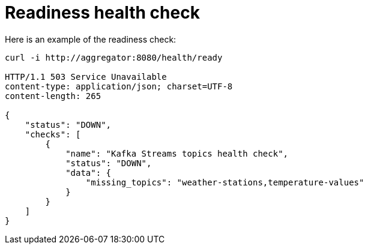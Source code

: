[id="readiness-health-check_{context}"]
= Readiness health check

Here is an example of the readiness check:

[source]
----
curl -i http://aggregator:8080/health/ready

HTTP/1.1 503 Service Unavailable
content-type: application/json; charset=UTF-8
content-length: 265

{
    "status": "DOWN",
    "checks": [
        {
            "name": "Kafka Streams topics health check",
            "status": "DOWN",
            "data": {
                "missing_topics": "weather-stations,temperature-values"
            }
        }
    ]
}

----